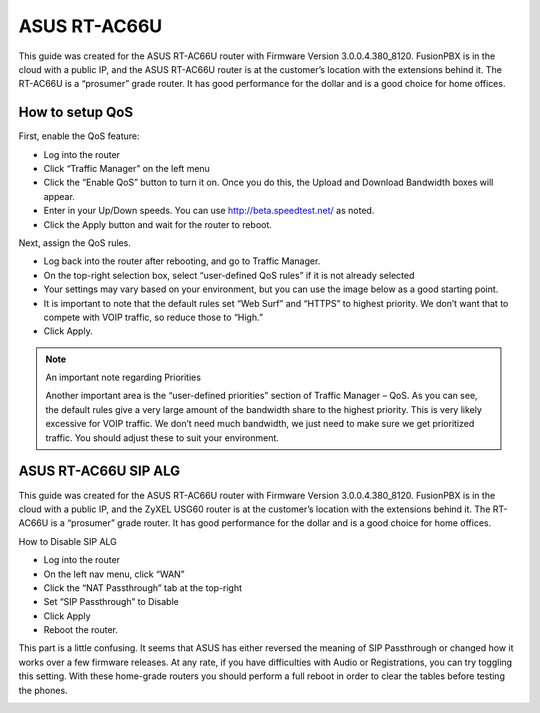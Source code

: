 ###############
ASUS RT-AC66U
###############


This guide was created for the ASUS RT-AC66U router with Firmware Version 3.0.0.4.380_8120.  FusionPBX is in the cloud with a public IP, and the ASUS RT-AC66U router is at the customer’s location with the extensions behind it.  The RT-AC66U is a “prosumer” grade router.  It has good performance for the dollar and is a good choice for home offices.



How to setup QoS
^^^^^^^^^^^^^^^^^^

First, enable the QoS feature:

* Log into the router
* Click “Traffic Manager” on the left menu
* Click the “Enable QoS” button to turn it on.  Once you do this, the Upload and Download Bandwidth boxes will appear.
* Enter in your Up/Down speeds.  You can use http://beta.speedtest.net/ as noted.
* Click the Apply button and wait for the router to reboot.

.. image:: ../../_static/images/firewall/fusionpbx_asus_traffic_manager_qos.png
        :scale: 85%


Next, assign the QoS rules.

* Log back into the router after rebooting, and go to Traffic Manager.
* On the top-right selection box, select “user-defined QoS rules” if it is not already selected
* Your settings may vary based on your environment, but you can use the image below as a good starting point.
* It is important to note that the default rules set “Web Surf” and “HTTPS” to highest priority.  We don’t want that to compete with VOIP traffic, so reduce those to “High.”
* Click Apply.

.. image:: ../../_static/images/firewall/fusionpbx_asus_traffic_manager_qos_rules.png
        :scale: 85%

.. Note::

 An important note regarding Priorities
 
 Another important area is the “user-defined priorities” section of Traffic Manager – QoS.  As you can see, the default rules     give a very large amount of the bandwidth share to the highest priority.  This is very likely excessive for VOIP traffic.  We don’t need much bandwidth, we just need to make sure we get prioritized traffic.  You should adjust these to suit your environment.


.. image:: ../../_static/images/firewall/fusionpbx_asus_traffic_manager_qos_note.png
        :scale: 85%




ASUS RT-AC66U SIP ALG
^^^^^^^^^^^^^^^^^^^^^^


This guide was created for the ASUS RT-AC66U router with Firmware Version 3.0.0.4.380_8120.  FusionPBX is in the cloud with a public IP, and the ZyXEL USG60 router is at the customer’s location with the extensions behind it.  The RT-AC66U is a “prosumer” grade router.  It has good performance for the dollar and is a good choice for home offices.



How to Disable SIP ALG

* Log into the router
* On the left nav menu, click “WAN”
* Click the “NAT Passthrough” tab at the top-right
* Set “SIP Passthrough” to Disable
* Click Apply
* Reboot the router.



This part is a little confusing.  It seems that ASUS has either reversed the meaning of SIP Passthrough or changed how it works over a few firmware releases.  At any rate, if you have difficulties with Audio or Registrations, you can try toggling this setting.  With these home-grade routers you should perform a full reboot in order to clear the tables before testing the phones.

.. image:: ../../_static/images/firewall/fusionpbx_asus_sip_alg.png
        :scale: 85%




